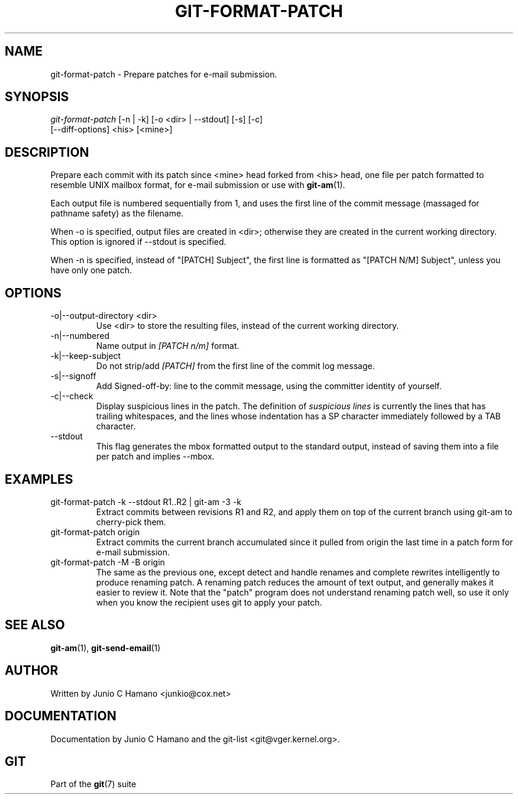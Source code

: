 .\"Generated by db2man.xsl. Don't modify this, modify the source.
.de Sh \" Subsection
.br
.if t .Sp
.ne 5
.PP
\fB\\$1\fR
.PP
..
.de Sp \" Vertical space (when we can't use .PP)
.if t .sp .5v
.if n .sp
..
.de Ip \" List item
.br
.ie \\n(.$>=3 .ne \\$3
.el .ne 3
.IP "\\$1" \\$2
..
.TH "GIT-FORMAT-PATCH" 1 "" "" ""
.SH NAME
git-format-patch \- Prepare patches for e-mail submission.
.SH "SYNOPSIS"

.nf
\fIgit\-format\-patch\fR [\-n | \-k] [\-o <dir> | \-\-stdout] [\-s] [\-c]
                 [\-\-diff\-options] <his> [<mine>]
.fi

.SH "DESCRIPTION"


Prepare each commit with its patch since <mine> head forked from <his> head, one file per patch formatted to resemble UNIX mailbox format, for e\-mail submission or use with \fBgit\-am\fR(1)\&.


Each output file is numbered sequentially from 1, and uses the first line of the commit message (massaged for pathname safety) as the filename\&.


When \-o is specified, output files are created in <dir>; otherwise they are created in the current working directory\&. This option is ignored if \-\-stdout is specified\&.


When \-n is specified, instead of "[PATCH] Subject", the first line is formatted as "[PATCH N/M] Subject", unless you have only one patch\&.

.SH "OPTIONS"

.TP
\-o|\-\-output\-directory <dir>
Use <dir> to store the resulting files, instead of the current working directory\&.

.TP
\-n|\-\-numbered
Name output in \fI[PATCH n/m]\fR format\&.

.TP
\-k|\-\-keep\-subject
Do not strip/add \fI[PATCH]\fR from the first line of the commit log message\&.

.TP
\-s|\-\-signoff
Add Signed\-off\-by: line to the commit message, using the committer identity of yourself\&.

.TP
\-c|\-\-check
Display suspicious lines in the patch\&. The definition of \fIsuspicious lines\fR is currently the lines that has trailing whitespaces, and the lines whose indentation has a SP character immediately followed by a TAB character\&.

.TP
\-\-stdout
This flag generates the mbox formatted output to the standard output, instead of saving them into a file per patch and implies \-\-mbox\&.

.SH "EXAMPLES"

.TP
git\-format\-patch \-k \-\-stdout R1\&.\&.R2 | git\-am \-3 \-k
Extract commits between revisions R1 and R2, and apply them on top of the current branch using git\-am to cherry\-pick them\&.

.TP
git\-format\-patch origin
Extract commits the current branch accumulated since it pulled from origin the last time in a patch form for e\-mail submission\&.

.TP
git\-format\-patch \-M \-B origin
The same as the previous one, except detect and handle renames and complete rewrites intelligently to produce renaming patch\&. A renaming patch reduces the amount of text output, and generally makes it easier to review it\&. Note that the "patch" program does not understand renaming patch well, so use it only when you know the recipient uses git to apply your patch\&.

.SH "SEE ALSO"


\fBgit\-am\fR(1), \fBgit\-send\-email\fR(1)

.SH "AUTHOR"


Written by Junio C Hamano <junkio@cox\&.net>

.SH "DOCUMENTATION"


Documentation by Junio C Hamano and the git\-list <git@vger\&.kernel\&.org>\&.

.SH "GIT"


Part of the \fBgit\fR(7) suite


